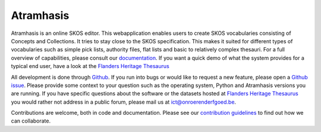 Atramhasis
==========

.. image:: https://img.shields.io/pypi/v/atramhasis.svg
        :target: https://pypi.python.org/pypi/atramhasis
.. image:: https://readthedocs.org/projects/atramhasis/badge/?version=latest
        :target: http://atramhasis.readthedocs.io/en/latest/?badge=latest
.. image:: https://zenodo.org/badge/DOI/10.5281/zenodo.5801135.svg
        :target: https://doi.org/10.5281/zenodo.5801135
.. image:: https://app.travis-ci.com/OnroerendErfgoed/atramhasis.svg?branch=develop
        :target: https://app.travis-ci.com/OnroerendErfgoed/atramhasis 
.. image:: https://coveralls.io/repos/github/OnroerendErfgoed/atramhasis/badge.svg?branch=develop
        :target: https://coveralls.io/github/OnroerendErfgoed/atramhasis?branch=develop
.. image:: https://scrutinizer-ci.com/g/OnroerendErfgoed/atramhasis/badges/quality-score.png?b=develop
        :target: https://scrutinizer-ci.com/g/OnroerendErfgoed/atramhasis/?branch=develop

Atramhasis is an online SKOS editor. This webapplication enables
users to create SKOS vocabularies consisting of Concepts and Collections. It 
tries to stay close to the SKOS specification. This makes it suited for different
types of vocabularies such as simple pick lists, authority files, flat lists and
basic to relatively complex thesauri. For a full overview of capabilities, please
consult our `documentation <https://atramhasis.readthedocs.io/en/latest/features.html>`_. 
If you want a quick demo of what the system provides for a typical end user, 
have a look at the `Flanders Heritage Thesaurus <https://thesaurus.onroerenderfgoed.be>`_

All development is done through `Github <https://github.com/OnroerendErfgoed/atramhasis>`_. 
If you run into bugs or would like to request a new feature, please open a 
`Github issue <https://github.com/OnroerendErfgoed/atramhasis/issues>`_. Please
provide some context to your question such as the operating system,
Python and Atramhasis versions you are running. If you have specific questions
about the software or the datasets hosted at
`Flanders Heritage Thesaurus <https://thesaurus.onroerenderfgoed.be>`_
you would rather not address in a public forum, please mail us at
ict@onroerenderfgoed.be.

Contributions are welcome, both in code and documentation. Please see our 
`contribution guidelines <https://github.com/OnroerendErfgoed/atramhasis/blob/develop/CONTRIBUTING.md>`_ 
to find out how we can collaborate.
